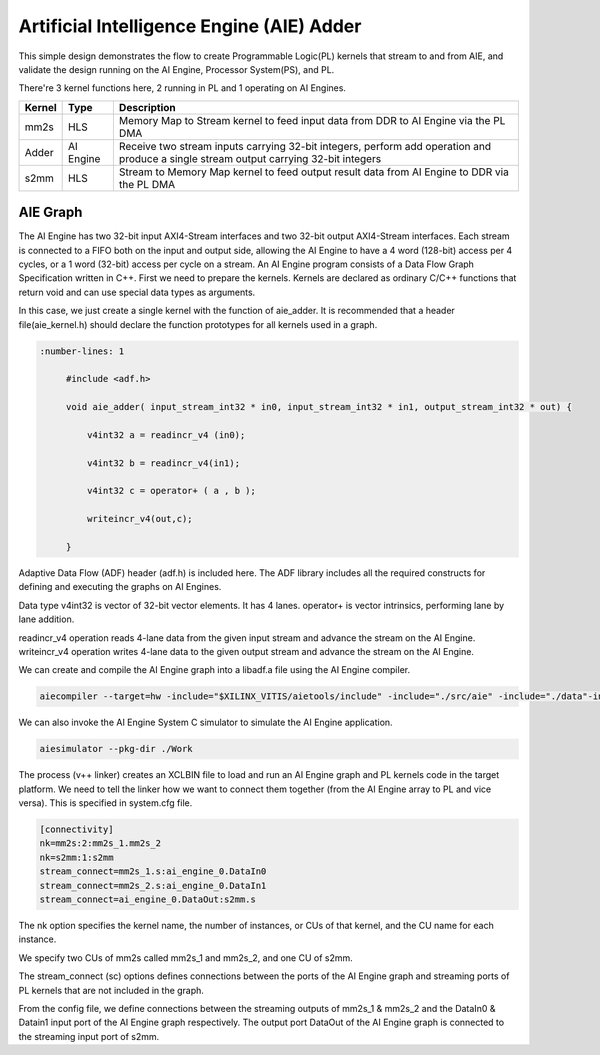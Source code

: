 Artificial Intelligence Engine (AIE) Adder
==========================================

This simple design demonstrates the flow to create Programmable Logic(PL) kernels that stream to and from AIE, and validate the design running on the AI Engine, Processor System(PS), and PL.

There're 3 kernel functions here, 2 running in PL and 1 operating on AI Engines.

+---------------+---------------+----------------------------------------------------------------------------------------------------------------------------------------+
|    Kernel     |   Type        |  Description                                                                                                                           |
+===============+===============+========================================================================================================================================+
|   mm2s        | HLS           |  Memory Map to Stream kernel to feed input data from DDR to AI Engine via the PL DMA                                                   |
+---------------+---------------+----------------------------------------------------------------------------------------------------------------------------------------+
|   Adder       | AI Engine     |  Receive two stream inputs carrying 32-bit integers, perform add operation and produce a single stream output carrying 32-bit integers |
+---------------+---------------+----------------------------------------------------------------------------------------------------------------------------------------+
|   s2mm        | HLS           |  Stream to Memory Map kernel to feed output result data from AI Engine to DDR via the PL DMA                                           |
+---------------+---------------+----------------------------------------------------------------------------------------------------------------------------------------+

AIE Graph
---------

The AI Engine has two 32-bit input AXI4-Stream interfaces and two 32-bit output AXI4-Stream interfaces. Each stream is connected to a FIFO both on the input and output side, allowing the AI Engine to have a 4 word (128-bit) access per 4 cycles, or a 1 word (32-bit) access per cycle on a stream.
An AI Engine program consists of a Data Flow Graph Specification written in C++. First we need to prepare the kernels. Kernels are declared as ordinary C/C++ functions that return void and can use special data types as arguments.

In this case, we just create a single kernel with the function of aie_adder. It is recommended that a header file(aie_kernel.h) should declare the function prototypes for all kernels used in a graph.

.. code:: c++

      :number-lines: 1
           
           #include <adf.h>
 
           void aie_adder( input_stream_int32 * in0, input_stream_int32 * in1, output_stream_int32 * out) {  
            
               v4int32 a = readincr_v4 (in0); 
            
               v4int32 b = readincr_v4(in1);
            
               v4int32 c = operator+ ( a , b );   
            
               writeincr_v4(out,c);
            
           }


Adaptive Data Flow (ADF) header (adf.h) is included here. The ADF library includes all the required constructs for defining and executing the graphs on AI Engines.

Data type v4int32 is vector of 32-bit vector elements. It has 4 lanes. operator+ is vector intrinsics, performing lane by lane addition.

readincr_v4 operation reads 4-lane data from the given input stream and advance the stream on the AI Engine. writeincr_v4 operation writes 4-lane data to the given output stream and advance the stream on the AI Engine.

We can create and compile the AI Engine graph into a libadf.a file using the AI Engine compiler.

.. code:: c++

      aiecompiler --target=hw -include="$XILINX_VITIS/aietools/include" -include="./src/aie" -include="./data"-include="./" --pl-freq=100 -workdir=./Work  aie_graph.cpp


We can also invoke the AI Engine System C simulator to simulate the AI Engine application.

.. code:: c++

      aiesimulator --pkg-dir ./Work


The process (v++ linker) creates an XCLBIN file to load and run an AI Engine graph and PL kernels code in the target platform. We need to tell the linker how we want to connect them together (from the AI Engine array to PL and vice versa). This is specified in system.cfg file.

.. code:: c++

      [connectivity]
      nk=mm2s:2:mm2s_1.mm2s_2
      nk=s2mm:1:s2mm
      stream_connect=mm2s_1.s:ai_engine_0.DataIn0
      stream_connect=mm2s_2.s:ai_engine_0.DataIn1
      stream_connect=ai_engine_0.DataOut:s2mm.s
      
The nk option specifies the kernel name, the number of instances, or CUs of that kernel, and the CU name for each instance.

We specify two CUs of mm2s called mm2s_1 and mm2s_2, and one CU of s2mm.

The stream_connect (sc) options defines connections between the ports of the AI Engine graph and streaming ports of PL kernels that are not included in the graph. 

From the config file, we define connections between the streaming outputs of mm2s_1 & mm2s_2 and the DataIn0 & Datain1 input port of the AI Engine graph respectively. The output port DataOut of the AI Engine graph is connected to the streaming input port of s2mm.   
